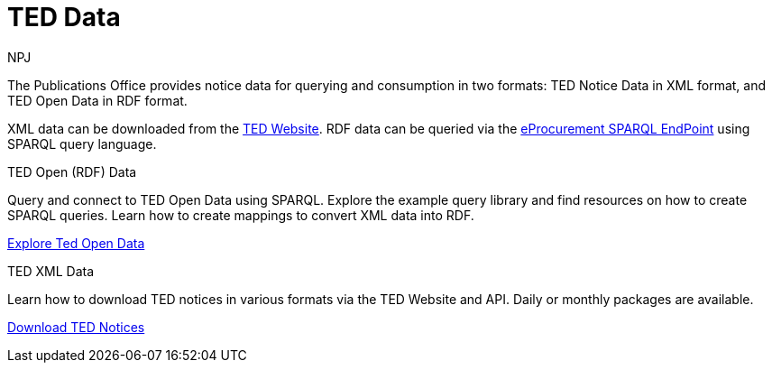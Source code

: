 :doctitle: TED Data
:doccode: sws-main-prod-001
:author: NPJ
:authoremail: nicole-anne.paterson-jones@ext.ec.europa.eu
:docdate: September 2023


The Publications Office provides notice data for querying and consumption in two formats: TED Notice Data in XML format, and TED Open Data in RDF format.

XML data can be downloaded from the https://ted.europa.eu/en/[TED Website]. RDF data can be queried via the https://publications.europa.eu/webapi/rdf/sparql[eProcurement SPARQL EndPoint] using SPARQL query language.




[.tile-container]
--

[.tile]
.TED Open (RDF) Data

****
Query and connect to TED Open Data using SPARQL. Explore the example query library and find resources on how to create SPARQL queries. Learn how to create mappings to convert XML data into RDF.

xref:ODS::data_index.adoc[Explore Ted Open Data]
****

[.tile]
.TED XML Data
****
Learn how to download TED notices in various formats via the TED Website and API. Daily or monthly packages are available.

xref:reuse::index.adoc[Download TED Notices]
****